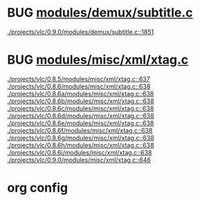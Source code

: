 * BUG [[view:./projects/vlc/0.9.0/modules/demux/subtitle.c::face=ovl-face1::linb=1851::colb=8::cole=16][modules/demux/subtitle.c]]
 [[view:./projects/vlc/0.9.0/modules/demux/subtitle.c::face=ovl-face1::linb=1851::colb=8::cole=16][./projects/vlc/0.9.0/modules/demux/subtitle.c::1851]]
* BUG [[view:./projects/vlc/0.8.5/modules/misc/xml/xtag.c::face=ovl-face1::linb=637::colb=23::cole=26][modules/misc/xml/xtag.c]]
 [[view:./projects/vlc/0.8.5/modules/misc/xml/xtag.c::face=ovl-face1::linb=637::colb=23::cole=26][./projects/vlc/0.8.5/modules/misc/xml/xtag.c::637]]
 [[view:./projects/vlc/0.8.6/modules/misc/xml/xtag.c::face=ovl-face1::linb=638::colb=23::cole=26][./projects/vlc/0.8.6/modules/misc/xml/xtag.c::638]]
 [[view:./projects/vlc/0.8.6a/modules/misc/xml/xtag.c::face=ovl-face1::linb=638::colb=23::cole=26][./projects/vlc/0.8.6a/modules/misc/xml/xtag.c::638]]
 [[view:./projects/vlc/0.8.6b/modules/misc/xml/xtag.c::face=ovl-face1::linb=638::colb=23::cole=26][./projects/vlc/0.8.6b/modules/misc/xml/xtag.c::638]]
 [[view:./projects/vlc/0.8.6c/modules/misc/xml/xtag.c::face=ovl-face1::linb=638::colb=23::cole=26][./projects/vlc/0.8.6c/modules/misc/xml/xtag.c::638]]
 [[view:./projects/vlc/0.8.6d/modules/misc/xml/xtag.c::face=ovl-face1::linb=638::colb=23::cole=26][./projects/vlc/0.8.6d/modules/misc/xml/xtag.c::638]]
 [[view:./projects/vlc/0.8.6e/modules/misc/xml/xtag.c::face=ovl-face1::linb=638::colb=23::cole=26][./projects/vlc/0.8.6e/modules/misc/xml/xtag.c::638]]
 [[view:./projects/vlc/0.8.6f/modules/misc/xml/xtag.c::face=ovl-face1::linb=638::colb=23::cole=26][./projects/vlc/0.8.6f/modules/misc/xml/xtag.c::638]]
 [[view:./projects/vlc/0.8.6g/modules/misc/xml/xtag.c::face=ovl-face1::linb=638::colb=23::cole=26][./projects/vlc/0.8.6g/modules/misc/xml/xtag.c::638]]
 [[view:./projects/vlc/0.8.6h/modules/misc/xml/xtag.c::face=ovl-face1::linb=638::colb=23::cole=26][./projects/vlc/0.8.6h/modules/misc/xml/xtag.c::638]]
 [[view:./projects/vlc/0.8.6i/modules/misc/xml/xtag.c::face=ovl-face1::linb=638::colb=23::cole=26][./projects/vlc/0.8.6i/modules/misc/xml/xtag.c::638]]
 [[view:./projects/vlc/0.9.0/modules/misc/xml/xtag.c::face=ovl-face1::linb=646::colb=23::cole=26][./projects/vlc/0.9.0/modules/misc/xml/xtag.c::646]]

* org config

#+SEQ_TODO: TODO | BUG FP
